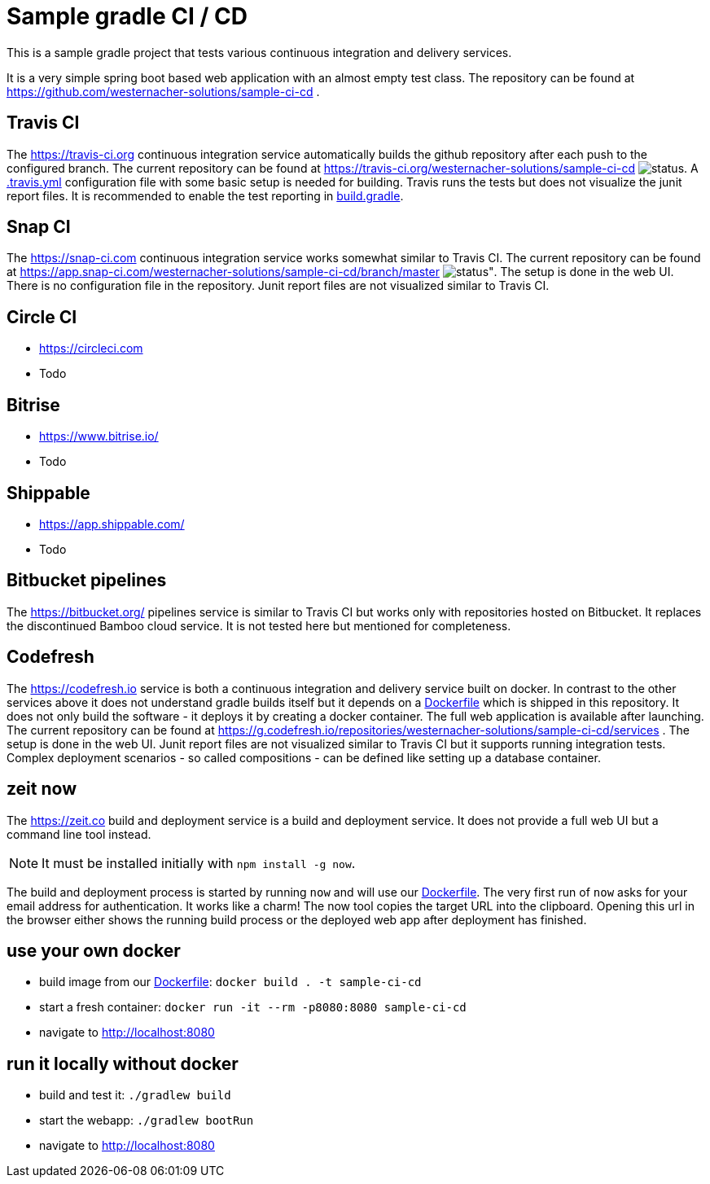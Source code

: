 = Sample gradle CI / CD
:icons: font
:sourcedir: .

This is a sample gradle project that tests various continuous integration and delivery services.

It is a very simple spring boot based web application with an almost empty test class.
The repository can be found at https://github.com/westernacher-solutions/sample-ci-cd .

== Travis CI

The https://travis-ci.org continuous integration service automatically builds the github repository after each push to the configured branch.
The current repository can be found at https://travis-ci.org/westernacher-solutions/sample-ci-cd image:https://api.travis-ci.org/westernacher-solutions/sample-ci-cd.svg?branch=master[status].
A link:{sourcedir}/.travis.yml[.travis.yml] configuration file with some basic setup is needed for building.
Travis runs the tests but does not visualize the junit report files.
It is recommended to enable the test reporting in link:{sourcedir}/build.gradle[build.gradle].

== Snap CI

The https://snap-ci.com continuous integration service works somewhat similar to Travis CI.
The current repository can be found at https://app.snap-ci.com/westernacher-solutions/sample-ci-cd/branch/master image:https://app.snap-ci.com/westernacher-solutions/sample-ci-cd/branch/master/build_image[status"].
The setup is done in the web UI.
There is no configuration file in the repository.
Junit report files are not visualized similar to Travis CI.

== Circle CI

- https://circleci.com
- Todo

== Bitrise

- https://www.bitrise.io/
- Todo

== Shippable

- https://app.shippable.com/
- Todo

== Bitbucket pipelines

The https://bitbucket.org/ pipelines service is similar to Travis CI but works only with repositories hosted on Bitbucket.
It replaces the discontinued Bamboo cloud service.
It is not tested here but mentioned for completeness.

== Codefresh

The https://codefresh.io service is both a continuous integration and delivery service built on docker.
In contrast to the other services above it does not understand gradle builds itself but it depends on a link:{sourcedir}/Dockerfile[Dockerfile] which is shipped in this repository.
It does not only build the software - it deploys it by creating a docker container.
The full web application is available after launching.
The current repository can be found at https://g.codefresh.io/repositories/westernacher-solutions/sample-ci-cd/services .
The setup is done in the web UI.
Junit report files are not visualized similar to Travis CI but it supports running integration tests.
Complex deployment scenarios - so called compositions - can be defined like setting up a database container.

== zeit now

The https://zeit.co build and deployment service is a build and deployment service.
It does not provide a full web UI but a command line tool instead.

NOTE: It must be installed initially with `npm install -g now`.

The build and deployment process is started by running `now` and will use our link:{sourcedir}/Dockerfile[Dockerfile].
The very first run of `now` asks for your email address for authentication.
It works like a charm!
The now tool copies the target URL into the clipboard.
Opening this url in the browser either shows the running build process or the deployed web app after deployment has finished.

== use your own docker

- build image from our link:{sourcedir}/Dockerfile[Dockerfile]: `docker build . -t sample-ci-cd`
- start a fresh container: `docker run -it --rm -p8080:8080 sample-ci-cd`
- navigate to http://localhost:8080

== run it locally without docker

- build and test it: `./gradlew build`
- start the webapp: `./gradlew bootRun`
- navigate to http://localhost:8080
